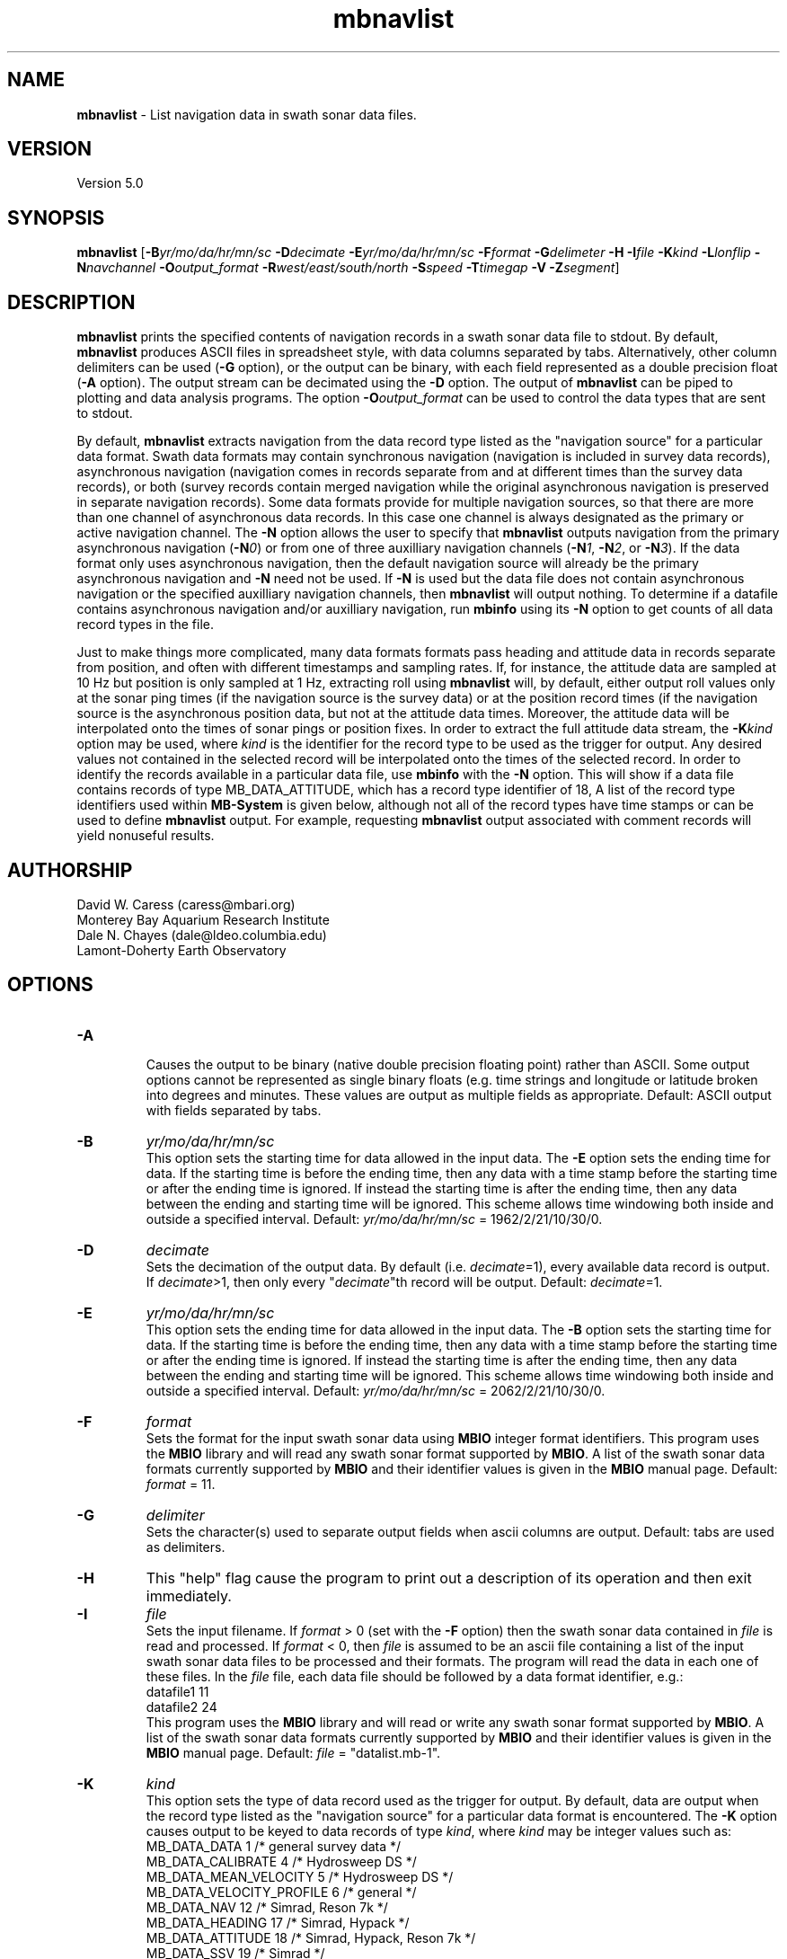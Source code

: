 .TH mbnavlist 1 "9 November 2011" "MB-System 5.0" "MB-System 5.0"
.SH NAME
\fBmbnavlist\fP - List navigation data in swath sonar data files.

.SH VERSION
Version 5.0

.SH SYNOPSIS
\fBmbnavlist\fP [\fB-B\fP\fIyr/mo/da/hr/mn/sc\fP \fB-D\fP\fIdecimate\fP
\fB-E\fP\fIyr/mo/da/hr/mn/sc\fP \fB-F\fP\fIformat\fP 
\fB-G\fP\fIdelimeter\fP \fB-H\fP \fB-I\fP\fIfile\fP \fB-K\fP\fIkind\fP
\fB-L\fP\fIlonflip\fP \fB-N\fP\fInavchannel\fP
\fB-O\fP\fIoutput_format\fP \fB-R\fP\fIwest/east/south/north\fP 
\fB-S\fP\fIspeed\fP \fB-T\fP\fItimegap\fP \fB-V\fP \fB-Z\fP\fIsegment\fP]

.SH DESCRIPTION
\fBmbnavlist\fP prints the specified contents of navigation records
in a swath sonar data file to stdout. By default, \fBmbnavlist\fP 
produces ASCII files in
spreadsheet style, with data columns separated by tabs. Alternatively,
other column delimiters can be used (\fB-G\fP option), or
the output can be binary, with each field represented 
as a double precision float (\fB-A\fP option).  The output stream can
be decimated using the \fB-D\fP option. The output of
\fBmbnavlist\fP can be piped to plotting and data analysis programs. The
option \fB-O\fP\fIoutput_format\fP can be 
used to control the data types that
are sent to stdout. 

By default, \fBmbnavlist\fP extracts navigation from the 
data record type listed as the "navigation source" for a particular
data format. Swath data formats may contain synchronous navigation
(navigation is included in survey data records), asynchronous navigation
(navigation comes in records separate from and at different times
than the survey data records), or both (survey records contain merged
navigation while the original asynchronous navigation is preserved in
separate navigation records). Some data formats provide for multiple
navigation sources, so that there are more than one channel of
asynchronous data records. In this case one channel is always designated
as the primary or active navigation channel. The \fB-N\fP option allows
the user to specify that \fBmbnavlist\fP outputs navigation from
the primary asynchronous navigation (\fB-N\fP\fI0\fP) or from one
of three auxilliary navigation channels 
(\fB-N\fP\fI1\fP, \fB-N\fP\fI2\fP, or \fB-N\fP\fI3\fP). If the data
format only uses asynchronous navigation, then the default
navigation source will already be the primary asynchronous navigation
and \fB-N\fP need not be used. If \fB-N\fP is used but the data file
does not contain asynchronous navigation or the specified auxilliary
navigation channels, then \fBmbnavlist\fP will output nothing. To
determine if a datafile contains asynchronous navigation and/or auxilliary
navigation, run \fBmbinfo\fP using its \fB-N\fP option to get counts
of all data record types in the file.

Just to make things more complicated, many data formats formats pass 
heading and attitude data in records separate from position, and often
with different timestamps and sampling rates. If, for instance, the
attitude data are sampled at 10 Hz but position is only sampled at
1 Hz, extracting roll using \fBmbnavlist\fP will, by default, either
output roll values only at the sonar ping times (if the navigation source
is the survey data) or at the position record times (if the navigation
source is the asynchronous position data, but not at the attitude data
times. Moreover, the attitude data will be interpolated onto the times
of sonar pings or position fixes. In order to extract the full attitude
data stream, the \fB-K\fP\fIkind\fP option may be used, where \fIkind\fP
is the identifier for the record type to be used as the trigger for output.
Any desired values not contained in the selected record will be interpolated
onto the times of the selected record. In order to identify the records
available in a particular data file, use \fBmbinfo\fP with the \fB-N\fP
option. This will show if a data file contains records of type MB_DATA_ATTITUDE,
which has a record type identifier of 18, A list of the record type
identifiers used within \fBMB-System\fP is given below, although not
all of the record types have time stamps or can be used to define
\fBmbnavlist\fP output. For example, requesting \fBmbnavlist\fP output
associated with comment records will yield nonuseful results.

.SH AUTHORSHIP
David W. Caress (caress@mbari.org)
.br
  Monterey Bay Aquarium Research Institute
.br
Dale N. Chayes (dale@ldeo.columbia.edu)
.br
  Lamont-Doherty Earth Observatory
.br

.SH OPTIONS
.TP
.B \-A
.br
Causes the output to be binary (native double precision floating
point) rather than ASCII. Some
output options cannot be represented as single binary floats (e.g.
time strings and longitude or latitude broken into degrees
and minutes. These values are output as multiple fields as
appropriate.
Default: ASCII output with fields separated by tabs.
.TP
.B \-B
\fIyr/mo/da/hr/mn/sc\fP
.br
This option sets the starting time for data allowed in the input data.
The \fB-E\fP option sets the ending time for data. If the 
starting time is before the ending time, then any data
with a time stamp before the starting time or after the
ending time is ignored. If instead the starting time is
after the ending time, then any data between the ending
and starting time will be ignored. This scheme allows time
windowing both inside and outside a specified interval.
Default: \fIyr/mo/da/hr/mn/sc\fP = 1962/2/21/10/30/0.
.TP
.B \-D
\fIdecimate\fP
.br
Sets the decimation of the output data. By default (i.e. \fIdecimate\fP=1), 
every available data record is output. If \fIdecimate\fP>1, then only 
every "\fIdecimate\fP"th record will be output. Default: \fIdecimate\fP=1.
.TP
.B \-E
\fIyr/mo/da/hr/mn/sc\fP
.br
This option sets the ending time for data allowed in the input data.
The \fB-B\fP option sets the starting time for data. If the 
starting time is before the ending time, then any data
with a time stamp before the starting time or after the
ending time is ignored. If instead the starting time is
after the ending time, then any data between the ending
and starting time will be ignored. This scheme allows time
windowing both inside and outside a specified interval.
Default: \fIyr/mo/da/hr/mn/sc\fP = 2062/2/21/10/30/0.
.TP
.B \-F
\fIformat\fP
.br
Sets the format for the input swath sonar data using 
\fBMBIO\fP integer format identifiers. 
This program uses the \fBMBIO\fP library and will read any swath sonar
format supported by \fBMBIO\fP. A list of the swath sonar data formats
currently supported by \fBMBIO\fP and their identifier values
is given in the \fBMBIO\fP manual page. Default: \fIformat\fP = 11.
.TP
.B \-G
\fIdelimiter\fP
.br
Sets the character(s) used to separate output fields when ascii
columns are output. Default: tabs are used as delimiters.
.TP
.B \-H
This "help" flag cause the program to print out a description
of its operation and then exit immediately.
.TP
.B \-I
\fIfile\fP
.br
Sets the input filename. If \fIformat\fP > 0 (set with the 
\fB-F\fP option) then the swath sonar data contained in \fIfile\fP 
is read and processed. If \fIformat\fP < 0, then \fIfile\fP
is assumed to be an ascii file containing a list of the input swath sonar
data files to be processed and their formats.  The program will read 
the data in each one of these files.
In the \fIfile\fP file, each
data file should be followed by a data format identifier, e.g.:
 	datafile1 11
 	datafile2 24
.br
This program uses the \fBMBIO\fP library and will read or write any swath sonar
format supported by \fBMBIO\fP. A list of the swath sonar data formats
currently supported by \fBMBIO\fP and their identifier values
is given in the \fBMBIO\fP manual page. 
Default: \fIfile\fP = "datalist.mb-1".
.TP
.B \-K
\fIkind\fP
.br
This option sets the type of data record used as the trigger for
output. By default, data are output when the record type listed as
the "navigation source" for a particular data format is encountered.
The \fB-K\fP option causes output to be keyed to data records of
type \fIkind\fP, where \fIkind\fP may be integer values such as:
     MB_DATA_DATA			1	/* general survey data */
     MB_DATA_CALIBRATE		4	/* Hydrosweep DS */
     MB_DATA_MEAN_VELOCITY		5	/* Hydrosweep DS */
     MB_DATA_VELOCITY_PROFILE	6	/* general */
     MB_DATA_NAV			12	/* Simrad, Reson 7k */
     MB_DATA_HEADING			17	/* Simrad, Hypack */
     MB_DATA_ATTITUDE		18	/* Simrad, Hypack, Reson 7k */
     MB_DATA_SSV			19	/* Simrad */
     MB_DATA_NAV1			28	/* ancillary nav system 1 */
     MB_DATA_NAV2			29	/* ancillary nav system 2 */
     MB_DATA_NAV3			30	/* ancillary nav system 3 */
     MB_DATA_MOTION			32	/* Reson 7k */
     MB_DATA_SIDESCAN2		37	/* Reson 7k, XTF */
     MB_DATA_SIDESCAN3		38	/* Reson 7k, XTF */
     MB_DATA_ROLL			40	/* Reson 7k */
     MB_DATA_PITCH			41	/* Reson 7k */
     MB_DATA_NMEA_RMC		48	/* NMEA */
     MB_DATA_NMEA_DBT		49	/* NMEA */
     MB_DATA_NMEA_DPT		50	/* NMEA */
     MB_DATA_NMEA_ZDA		51	/* NMEA */
     MB_DATA_NMEA_GLL		52	/* NMEA */
     MB_DATA_NMEA_GGA		53	/* NMEA */
     MB_DATA_ATTITUDE1		55	/* ancillary attitude system 1 */
     MB_DATA_ATTITUDE2		56      /* ancillary attitude system 2 */
     MB_DATA_ATTITUDE3		57	/* ancillary attitude system 3 */
.br
For example, using \fB-K\fP\fI18\fP will cause \fBmbnavlist\fP to output
at the times of attitude data records. One consequence will be that
any roll, pitch, or heave values specified with the \fB-O\fP option will
be output without modification, whereas other values (e.g. position) will
be interpolated onto the time of the attitude record.
This option supercedes the \fB-N\fP option.
.TP
.B \-L
\fIlonflip\fP
.br
Sets the range of the longitude values returned.
If \fIlonflip\fP=-1 then the longitude values will be in
the range from -360 to 0 degrees. If \fIlonflip\fP=0 
then the longitude values will be in
the range from -180 to 180 degrees. If \fIlonflip\fP=1 
then the longitude values will be in
the range from 0 to 360 degrees.
Default: \fIlonflip\fP = 0.
.TP
.B \-N
\fInavchannel\fP
.br
Sets \fBmbnavlist\fP to look for navigation in navigation records rather
than the record type listed as the "navigation source" for a particular
data format. Swath data formats may contain synchronous navigation
(navigation is included in survey data records), asynchronous navigation
(navigation comes in records separate from and at different times
than the survey data records), or both (survey records contain merged
navigation while the original asynchronous navigation is preserved in
separate navigation records). Some data formats provide for multiple
navigation sources, so that there are more than one channel of
asynchronous data records. In this case one channel is always designated
as the primary or active navigation channel. The \fB-N\fP option allows
the user to specify that \fBmbnavlist\fP outputs navigation from
the primary asynchronous navigation (\fB-N\fP\fI0\fP) or from one
of three auxilliary navigation channels 
(\fB-N\fP\fI1\fP, \fB-N\fP\fI2\fP, or \fB-N\fP\fI3\fP). If \fB-N\fP is
used but the data file
does not contain asynchronous navigation or the specified auxilliary
navigation channels, then \fBmbnavlist\fP will output nothing. To
determine if a datafile contains asynchronous navigation and/or auxilliary
navigation, run \fBmbinfo\fP using its \fB-N\fP option to get counts
of all data record types in the file. This option is superceded by the
\fB-K\fP option.
.TP
.B \-O
\fIoutput_format\fP
.br
Determines the form of the output. \fIOutput_format\fP is a string composed
of one or more of the following characters:

 	\fBc\fP  for sonar depth (meters)
 	\fBH\fP  for heading (degrees)
 	\fBh\fP  for course made good (degrees)
  	\fBJ\fP  for a time string (yyyy jd hh mm ss.ssssss) 
                 where jd is the julian day of the year
  	\fBj\fP  for a time string (yyyy jd dm ss.ssssss) 
                 where jd is the julian day of the year
                 and dm is the minute of the day
 	\fBL\fP  for cumulative along-track distance (km)
 	\fBl\fP  for cumulative along-track distance (m)
 	\fBM\fP  for unix time in decimal seconds since 1/1/70 00:00:00
 	\fBm\fP  for time in decimal seconds since first record
 	\fBN\fP  for ping count
 	\fBP\fP  for pitch in degrees
 	\fBp\fP  for draft in meters
 	\fBR\fP  for roll in degrees
 	\fBr\fP  for heave in meters
  	\fBS\fP  for speed (km/hr)
  	\fBs\fP  for speed made good (km/hr)
  	\fBT\fP  for a time string (yyyy/mm/dd/hh/mm/ss)
 	\fBt\fP  for a time string (yyyy mm dd hh mm ss)
 	\fBU\fP  for unix time in integer seconds since 1/1/70 00:00:00
 	\fBu\fP  for time in integer seconds since first record
 	\fBV\fP  for ping interval (decimal seconds)
 	\fBX\fP  for longitude (decimal degrees)
 	\fBx\fP  for longitude (degrees + decimal minutes + E/W)
 	\fBY\fP  for latitude (decimal degrees)
 	\fBy\fP  for latitude (degrees + decimal minutes + N/S)

Default \fIoutput_format\fP = \fBtMXYHs\fP (time, unix time, latitude, 
longitude, heading, speed).
.TP
.B \-R
\fIwest/east/south/north\fP
.br
Sets the longitude and latitude bounds within which swath sonar 
data will be read. Only the data which lies within these bounds will
be read. 
Default: \fIwest\fP=-360, east\fI=360\fP, \fIsouth\fP=-90, \fInorth\fP=90.
.TP
.B \-S
\fIspeed\fP
.br
Sets the minimum speed in km/hr (5.5 kts ~ 10 km/hr) allowed in 
the input data; pings associated with a smaller ship speed will not be
copied. Default: \fIspeed\fP = 0.
.TP
.B \-T
\fItimegap\fP
.br
Sets the maximum time gap in minutes between adjacent pings allowed before
the data is considered to have a gap. Default: \fItimegap\fP = 1.
.TP
.B \-V
Normally, \fBmbnavlist\fP works "silently" without outputting
anything to the stderr stream.  If the
\fB-V\fP flag is given, then \fBmbnavlist\fP works in a "verbose" mode and
outputs the program version being used and all error status messages.
.TP
.B \-Z
\fIsegment\fP
.br
Causes the ascii output of different input swath files
(e.g. when a datalist is specified with the \fB-I\fP option)
to be separated by lines with \fIsegment\fP. If \fIsegment\fP
is a single character, then the output is a multiple segment
file of the sort accepted by the \fBGMT\fP program \fBpsxy\fP.
This option only works with ascii output, and is thus disabled
when the \fB-A\fP option is specified. The most common usage
is \fB-Z\fP\I>\fP.

.SH EXAMPLES
Suppose one wishes to obtain a navigation list from a Simrad EM300 data file
in the MBARI format (MBIO id 57) called mbari_1998_107_msn.mb57. To 
obtain a listing with time in unix second forms followed
by longitude and latitude, the following will suffice:

 	mbnavlist -F57 -i mbari_1998_107_msn.mb57 -OMXY | more

The output will be as follows:

 	889125106.792000        -155.898471       19.979325
 	889125108.148000        -155.898586       19.979400
 	889125109.496000        -155.898738       19.979454
 	889125110.852000        -155.898876       19.979504
 	889125112.207000        -155.899020       19.979544
 	889125113.571000        -155.899204       19.979591
 	889125114.921000        -155.899479       19.979485
 	.....
.SH MB-SYSTEM DATA RECORD TYPES
This list gives the data record types and numerical identifiers
used within \fBMB-System\fP. Users can specify that \fBmbnavlist\fP
output be keyed to the time stamps of particular record types by
using the \fB-K\fP\fIkind\fP option where \fIkind\fP corresponds
to the desired record type identifier from this table.

     MB_DATA_KINDS			54
     MB_DATA_NONE			0
     MB_DATA_DATA			1	general survey data
     MB_DATA_COMMENT			2	general comment
     MB_DATA_HEADER			3	general header
     MB_DATA_CALIBRATE		4	Hydrosweep DS
     MB_DATA_MEAN_VELOCITY		5	Hydrosweep DS
     MB_DATA_VELOCITY_PROFILE	6	general
     MB_DATA_STANDBY			7	Hydrosweep DS
     MB_DATA_NAV_SOURCE		8	Hydrosweep DS
     MB_DATA_PARAMETER		9	general
     MB_DATA_START			10	Simrad
     MB_DATA_STOP			11	Simrad
     MB_DATA_NAV			12	Simrad, Reson 7k
     MB_DATA_RUN_PARAMETER		13	Simrad
     MB_DATA_CLOCK			14	Simrad
     MB_DATA_TIDE			15	Simrad, Reson 7k
     MB_DATA_HEIGHT			16	Simrad
     MB_DATA_HEADING			17	Simrad, Hypack
     MB_DATA_ATTITUDE		18	Simrad, Hypack, Reson 7k
     MB_DATA_SSV			19	Simrad
     MB_DATA_ANGLE			20	HSMD
     MB_DATA_EVENT			21	HSMD
     MB_DATA_HISTORY			22	GSF
     MB_DATA_SUMMARY			23	GSF
     MB_DATA_PROCESSING_PARAMETERS	24	GSF
     MB_DATA_SENSOR_PARAMETERS	25	GSF
     MB_DATA_NAVIGATION_ERROR	26	GSF
     MB_DATA_RAW_LINE		27	uninterpretable line for ascii formats
     MB_DATA_NAV1			28	ancillary nav system 1
     MB_DATA_NAV2			29	ancillary nav system 2
     MB_DATA_NAV3			30	ancillary nav system 3
     MB_DATA_TILT			31	Simrad
     MB_DATA_MOTION			32	Reson 7k
     MB_DATA_CTD			33	Reson 7k
     MB_DATA_SUBBOTTOM_MCS		34	Reson 7k
     MB_DATA_SUBBOTTOM_CNTRBEAM	35	Simrad
     MB_DATA_SUBBOTTOM_SUBBOTTOM	36	Reson 7k, XTF
     MB_DATA_SIDESCAN2		37	Reson 7k, XTF
     MB_DATA_SIDESCAN3		38	Reson 7k, XTF
     MB_DATA_IMAGE			39	Reson 7k
     MB_DATA_ROLL			40	Reson 7k
     MB_DATA_PITCH			41	Reson 7k
     MB_DATA_ABSORPTIONLOSS		42	Reson 7k
     MB_DATA_SPREADINGLOSS		43	Reson 7k
     MB_DATA_INSTALLATION		44	Reson 7k
     MB_DATA_WATER_COLUMN		45	Simrad
     MB_DATA_STATUS			46	Simrad, XTF
     MB_DATA_DVL			47	JSTAR
     MB_DATA_NMEA_RMC		48	NMEA
     MB_DATA_NMEA_DBT		49	NMEA
     MB_DATA_NMEA_DPT		50	NMEA
     MB_DATA_NMEA_ZDA		51	NMEA
     MB_DATA_NMEA_GLL		52	NMEA
     MB_DATA_NMEA_GGA		53	NMEA
     MB_DATA_SURVEY_LINE		54	Reson 7k
     MB_DATA_ATTITUDE1		55	ancillary attitude system 1
     MB_DATA_ATTITUDE2		56      ancillary attitude system 2
     MB_DATA_ATTITUDE3		57	ancillary attitude system 3

.SH SEE ALSO
\fBmbsystem\fP(l), \fBmbinfo\fP(l)

.SH BUGS
\fBmbnavlist\fP is not able to list all of the navigation information 
available in some swath data formats.
